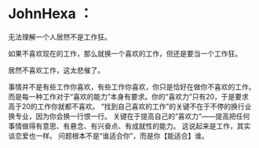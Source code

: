 * JohnHexa ：
  :PROPERTIES:
  :CUSTOM_ID: johnhexa
  :END:

无法理解一个人居然不是工作狂。

如果不喜欢现在的工作，那么就换一个喜欢的工作，但还是要当一个工作狂。

居然不喜欢工作，这太悲催了。

事情并不是有些工作你喜欢，有些工作你喜欢，你只是恰好在做你不喜欢的工作。
而是每一种工作对于“喜欢的能力”本身有要求。你的“喜欢力”只有20，于是要求高于20的工作你就都不喜欢。
“找到自己喜欢的工作”的关键不在于不停的换行业换专业，因为你会换一行恨一行。
关键在于提高自己的“喜欢力”------提高把任何事情做得有意思、有悬念、有兴奋点、有成就性的能力。
这说起来是工作，其实谈恋爱也一样。
问题根本不是“谁适合你”，而是你【能适合】谁。
